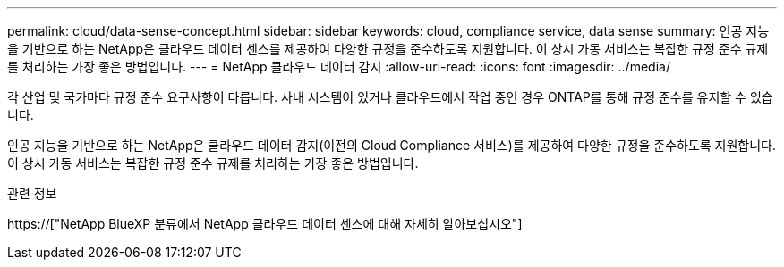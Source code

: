 ---
permalink: cloud/data-sense-concept.html 
sidebar: sidebar 
keywords: cloud, compliance service, data sense 
summary: 인공 지능을 기반으로 하는 NetApp은 클라우드 데이터 센스를 제공하여 다양한 규정을 준수하도록 지원합니다. 이 상시 가동 서비스는 복잡한 규정 준수 규제를 처리하는 가장 좋은 방법입니다. 
---
= NetApp 클라우드 데이터 감지
:allow-uri-read: 
:icons: font
:imagesdir: ../media/


[role="lead"]
각 산업 및 국가마다 규정 준수 요구사항이 다릅니다. 사내 시스템이 있거나 클라우드에서 작업 중인 경우 ONTAP를 통해 규정 준수를 유지할 수 있습니다.

인공 지능을 기반으로 하는 NetApp은 클라우드 데이터 감지(이전의 Cloud Compliance 서비스)를 제공하여 다양한 규정을 준수하도록 지원합니다. 이 상시 가동 서비스는 복잡한 규정 준수 규제를 처리하는 가장 좋은 방법입니다.

.관련 정보
https://["NetApp BlueXP 분류에서 NetApp 클라우드 데이터 센스에 대해 자세히 알아보십시오"]
